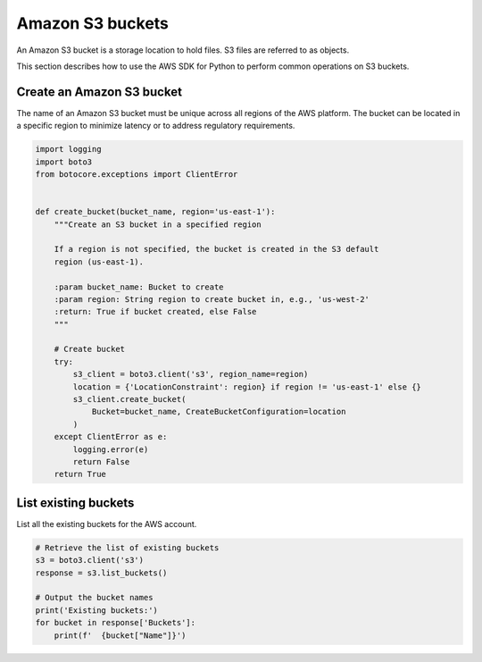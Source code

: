 .. Copyright 2010-2019 Amazon.com, Inc. or its affiliates. All Rights Reserved.

   This work is licensed under a Creative Commons Attribution-NonCommercial-ShareAlike 4.0
   International License (the "License"). You may not use this file except in compliance with the
   License. A copy of the License is located at http://creativecommons.org/licenses/by-nc-sa/4.0/.

   This file is distributed on an "AS IS" BASIS, WITHOUT WARRANTIES OR CONDITIONS OF ANY KIND,
   either express or implied. See the License for the specific language governing permissions and
   limitations under the License.


#################
Amazon S3 buckets
#################

An Amazon S3 bucket is a storage location to hold files. S3 files are referred 
to as objects.

This section describes how to use the AWS SDK for Python to perform common 
operations on S3 buckets.


Create an Amazon S3 bucket
==========================

The name of an Amazon S3 bucket must be unique across all regions of the AWS 
platform. The bucket can be located in a specific region to minimize latency
or to address regulatory requirements.

.. code-block:: python

    import logging
    import boto3
    from botocore.exceptions import ClientError


    def create_bucket(bucket_name, region='us-east-1'):
        """Create an S3 bucket in a specified region

        If a region is not specified, the bucket is created in the S3 default
        region (us-east-1).

        :param bucket_name: Bucket to create
        :param region: String region to create bucket in, e.g., 'us-west-2'
        :return: True if bucket created, else False
        """

        # Create bucket
        try:
            s3_client = boto3.client('s3', region_name=region)
            location = {'LocationConstraint': region} if region != 'us-east-1' else {}
            s3_client.create_bucket(
                Bucket=bucket_name, CreateBucketConfiguration=location
            )
        except ClientError as e:
            logging.error(e)
            return False
        return True

List existing buckets
=====================

List all the existing buckets for the AWS account.

.. code-block:: python

    # Retrieve the list of existing buckets
    s3 = boto3.client('s3')
    response = s3.list_buckets()

    # Output the bucket names
    print('Existing buckets:')
    for bucket in response['Buckets']:
        print(f'  {bucket["Name"]}')
